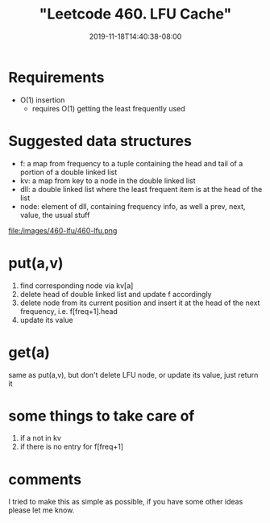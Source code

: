 # -*- mode: org -*-
#+HUGO_BASE_DIR: ../..
#+HUGO_SECTION: posts
#+HUGO_WEIGHT: 2000
#+HUGO_AUTO_SET_LASTMOD: t
#+TITLE: "Leetcode 460. LFU Cache"
#+DATE: 2019-11-18T14:40:38-08:00
#+HUGO_TAGS: cache leetcode 
#+HUGO_CATEGORIES: cache leetcode
#+HUGO_MENU_off: :menu "main" :weight 2000
#+HUGO_CUSTOM_FRONT_MATTER: :foo bar :baz zoo :alpha 1 :beta "two words" :gamma 10 :mathjax true
#+HUGO_DRAFT: false

#+STARTUP: indent hidestars showall

* Requirements
- O(1) insertion
  - requires O(1) getting the least frequently used

* Suggested data structures
- f: a map from frequency to a tuple containing the head and tail of a portion of a double linked list
- kv: a map from key to a node in the double linked list
- dll: a double linked list where the least frequent item is at the head of the list
- node: element of dll, containing frequency info, as well a prev, next, value, the usual stuff
file:/images/460-lfu/460-lfu.png

* put(a,v)
1. find corresponding node via kv[a]
2. delete head of double linked list and update f accordingly
3. delete node from its current position and insert it at
   the head of the next frequency, i.e. f[freq+1].head
4. update its value

* get(a)
same as put(a,v), but don't delete LFU node, or update its value, just return it

* some things to take care of
1. if a not in kv
2. if there is no entry for f[freq+1]

* comments
I tried to make this as simple as possible, if you have some other ideas
please let me know.

  
